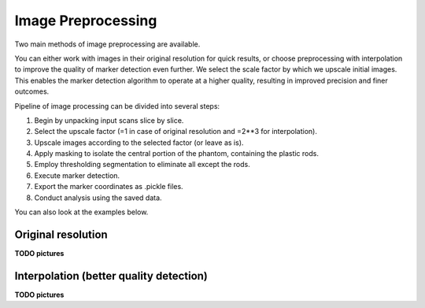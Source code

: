 Image Preprocessing
===================

Two main methods of image preprocessing are available.

You can either work with images in their original resolution for quick results,
or choose preprocessing with interpolation to improve the quality of marker detection even further.
We select the scale factor by which we upscale initial images.
This enables the marker detection algorithm to operate at a higher quality, resulting in improved precision and finer outcomes.

Pipeline of image processing can be divided into several steps:

1. Begin by unpacking input scans slice by slice.
2. Select the upscale factor (=1 in case of original resolution and =2**3 for interpolation).
3. Upscale images according to the selected factor (or leave as is).
4. Apply masking to isolate the central portion of the phantom, containing the plastic rods.
5. Employ thresholding segmentation to eliminate all except the rods.
6. Execute marker detection.
7. Export the marker coordinates as .pickle files.
8. Conduct analysis using the saved data.

You can also look at the examples below.

Original resolution
----------------------

**TODO pictures**

Interpolation (better quality detection)
-----------------------------------------

**TODO pictures**
